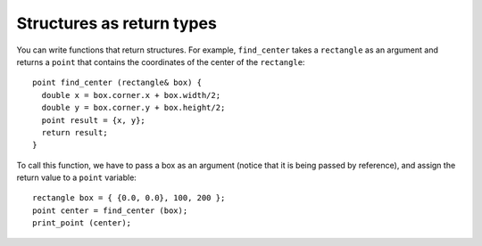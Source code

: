 Structures as return types
--------------------------

You can write functions that return structures. For example,
``find_center`` takes a ``rectangle`` as an argument and returns a
``point`` that contains the coordinates of the center of the
``rectangle``:

::

   point find_center (rectangle& box) {
     double x = box.corner.x + box.width/2;
     double y = box.corner.y + box.height/2;
     point result = {x, y};
     return result;
   }

To call this function, we have to pass a box as an argument (notice that
it is being passed by reference), and assign the return value to a
``point`` variable:

::

     rectangle box = { {0.0, 0.0}, 100, 200 };
     point center = find_center (box);
     print_point (center);

.. tabbed:: self_check

   .. tab:: Q1

      .. activecode:: structures_return_types_AC_1
         :language: cpp

         The active code below uses the ``find_center`` function. Run the code
         to see what the output is!
         ~~~~
         #include <iostream>

         struct point {
             double x, y;
         };

         struct rectangle {
             point corner;
             double width, height;
         };

         void print_point (point p) {
             std::cout << '(' << p.x << ", " << p.y << ")\n";
         }

         point find_center (rectangle& box) {
             double x = box.corner.x + box.width/2;
             double y = box.corner.y + box.height/2;
             point result = {x, y};
             return result;
         }

         int main() {
             rectangle box = { {0.0, 0.0}, 100, 200 };
             point center = find_center (box);
             print_point (center);
         }

      The output of this program is ``(50, 100)``.

   .. tab:: Q2

      .. mchoice:: structures_return_types_1
         :practice: T
         :answer_a: add_two, print_point, find_center
         :answer_b: print_point, find_center
         :answer_c: add_two, find_center
         :answer_d: point, rectangle
         :correct: c
         :feedback_a: Look at the return type, found before the function name in its definition.
         :feedback_b: Look at the return type, found before the function name in its definition.
         :feedback_c: Correct!
         :feedback_d: These are structures, not functions.

         Which functions will return a structure?

         .. code-block:: cpp

            struct point {
              double x, y;
            };

            struct rectangle {
              point corner;
              double width, height;
            };

            rectangle add_two (point& p) {
              double x = p.x + 2;
              double y = p.y + 2;
              point result = {x, y};
              return result;
            }

            void print_point (point p) {
              cout << "(" << p.x << ", " << p.y << ")" << endl;
            }

            point find_center (rectangle& box) {
              double x = box.corner.x + box.width/2;
              double y = box.corner.y + box.height/2;
              point result = {x, y};
              return result;
            }

            int main() {
              rectangle box = { {0.0, 0.0}, 100, 200 };
              point center = find_center (box);
              cout << add_two (center) << endl;
              print_point (center);
            }


